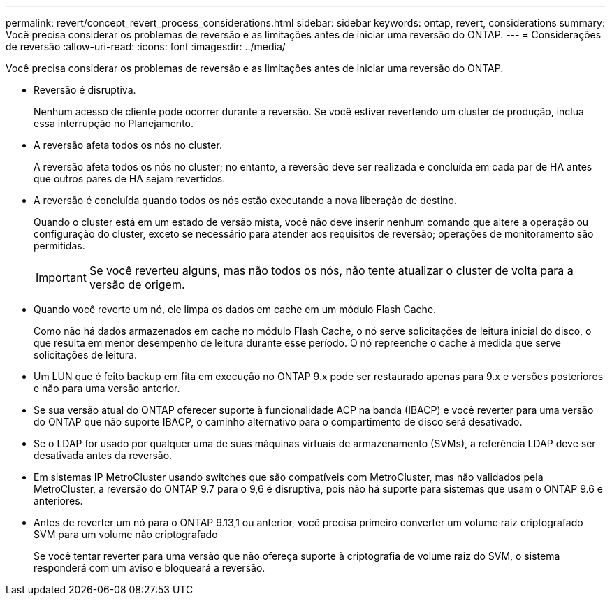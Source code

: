 ---
permalink: revert/concept_revert_process_considerations.html 
sidebar: sidebar 
keywords: ontap, revert, considerations 
summary: Você precisa considerar os problemas de reversão e as limitações antes de iniciar uma reversão do ONTAP. 
---
= Considerações de reversão
:allow-uri-read: 
:icons: font
:imagesdir: ../media/


[role="lead"]
Você precisa considerar os problemas de reversão e as limitações antes de iniciar uma reversão do ONTAP.

* Reversão é disruptiva.
+
Nenhum acesso de cliente pode ocorrer durante a reversão. Se você estiver revertendo um cluster de produção, inclua essa interrupção no Planejamento.

* A reversão afeta todos os nós no cluster.
+
A reversão afeta todos os nós no cluster; no entanto, a reversão deve ser realizada e concluída em cada par de HA antes que outros pares de HA sejam revertidos.

* A reversão é concluída quando todos os nós estão executando a nova liberação de destino.
+
Quando o cluster está em um estado de versão mista, você não deve inserir nenhum comando que altere a operação ou configuração do cluster, exceto se necessário para atender aos requisitos de reversão; operações de monitoramento são permitidas.

+

IMPORTANT: Se você reverteu alguns, mas não todos os nós, não tente atualizar o cluster de volta para a versão de origem.

* Quando você reverte um nó, ele limpa os dados em cache em um módulo Flash Cache.
+
Como não há dados armazenados em cache no módulo Flash Cache, o nó serve solicitações de leitura inicial do disco, o que resulta em menor desempenho de leitura durante esse período. O nó repreenche o cache à medida que serve solicitações de leitura.

* Um LUN que é feito backup em fita em execução no ONTAP 9.x pode ser restaurado apenas para 9.x e versões posteriores e não para uma versão anterior.
* Se sua versão atual do ONTAP oferecer suporte à funcionalidade ACP na banda (IBACP) e você reverter para uma versão do ONTAP que não suporte IBACP, o caminho alternativo para o compartimento de disco será desativado.
* Se o LDAP for usado por qualquer uma de suas máquinas virtuais de armazenamento (SVMs), a referência LDAP deve ser desativada antes da reversão.
* Em sistemas IP MetroCluster usando switches que são compatíveis com MetroCluster, mas não validados pela MetroCluster, a reversão do ONTAP 9.7 para o 9,6 é disruptiva, pois não há suporte para sistemas que usam o ONTAP 9.6 e anteriores.
* Antes de reverter um nó para o ONTAP 9.13,1 ou anterior, você precisa primeiro converter um volume raiz criptografado SVM para um volume não criptografado
+
Se você tentar reverter para uma versão que não ofereça suporte à criptografia de volume raiz do SVM, o sistema responderá com um aviso e bloqueará a reversão.


